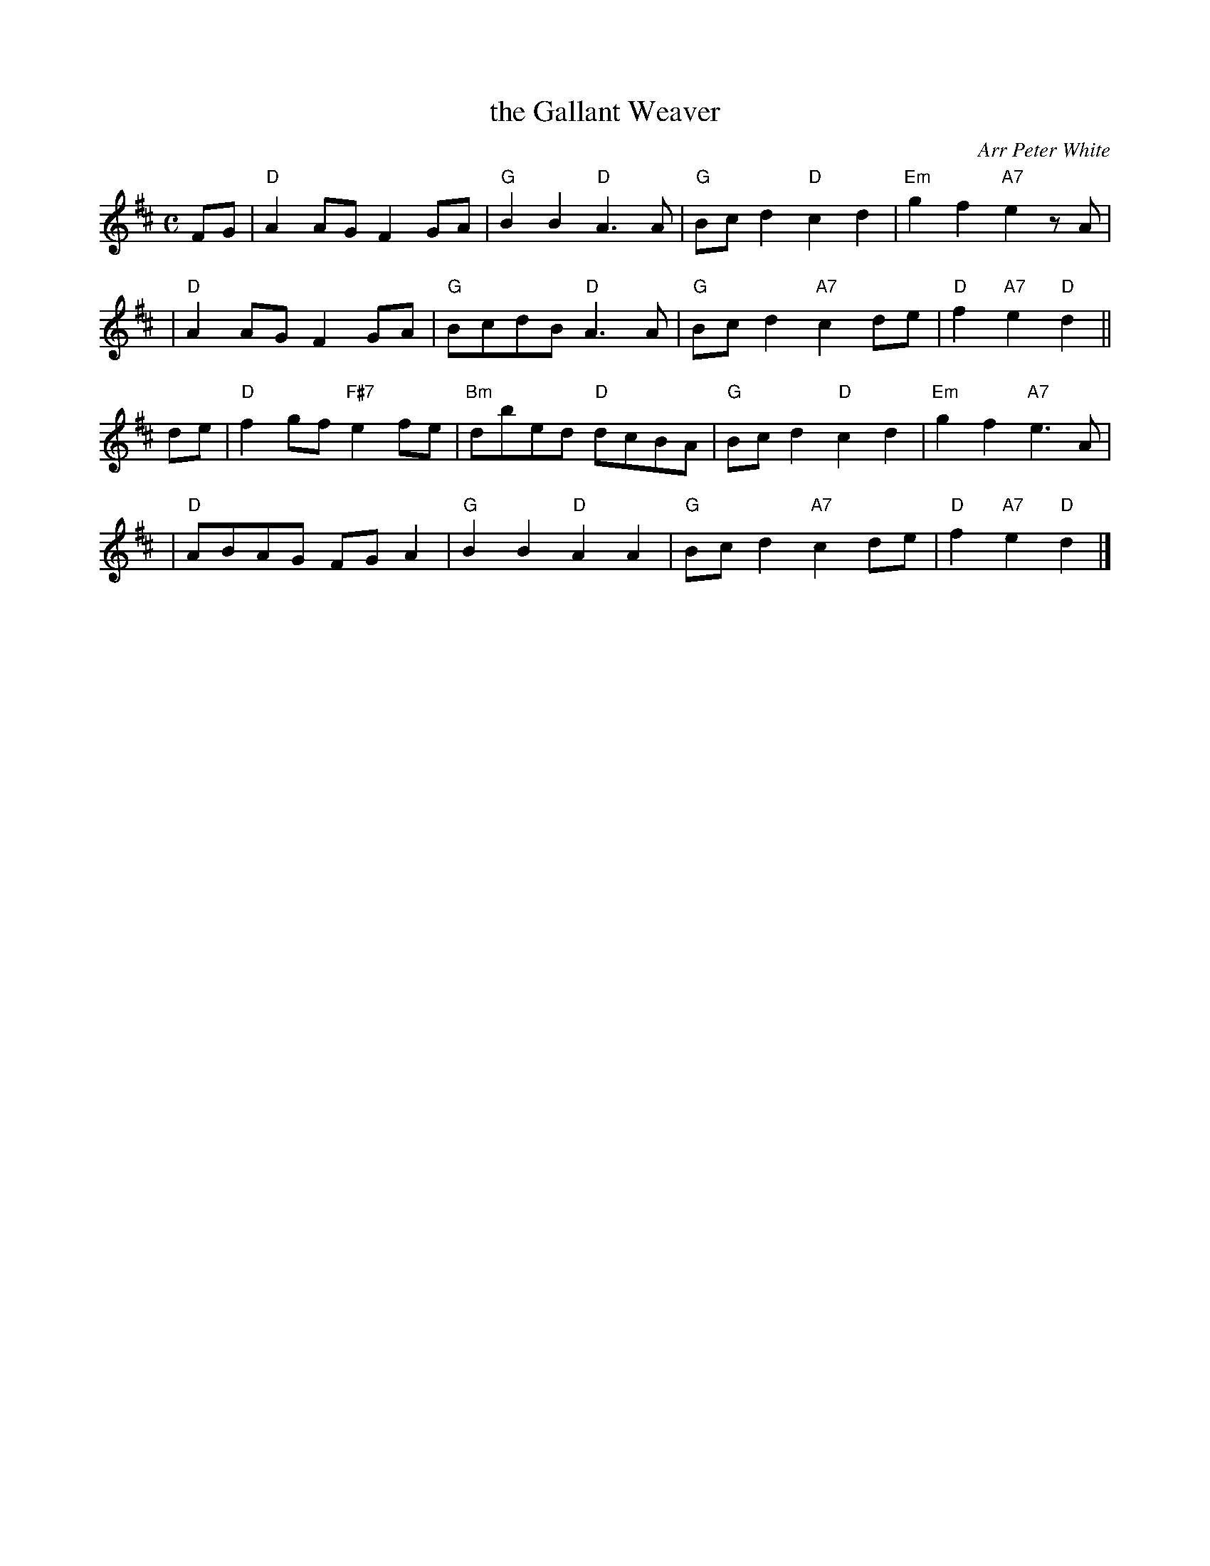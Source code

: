 X: 1
T: the Gallant Weaver
O: Arr Peter White
R: march
B: Hugh Foss "DANCES to SONG TUNES" 1966 (music: Peter White)
B: Drewry, Bon Accord
Z: 2010 by John Chambers <jc:trillian.mit.edu>
M: C
L: 1/8
K: D
FG \
| "D"A2AG F2GA | "G"B2B2 "D"A3A | "G"Bcd2  "D"c2d2 | "Em"g2f2 "A7"e2zA |
| "D"A2AG F2GA | "G"BcdB "D"A3A | "G"Bcd2 "A7"c2de | "D"f2 "A7"e2 "D"d2 ||
de \
| "D"f2gf "F#7"e2fe | "Bm"dbed "D"dcBA | "G"Bcd2 "D"c2d2 | "Em"g2f2 "A7"e3A |
| "D"ABAG FGA2 | "G"B2B2 "D"A2A2 | "G"Bcd2 "A7"c2de | "D"f2 "A7"e2 "D"d2 |]
